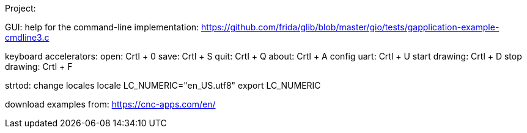 Project:

GUI:
help for the command-line implementation:
https://github.com/frida/glib/blob/master/gio/tests/gapplication-example-cmdline3.c

keyboard accelerators:
open: Crtl + 0
save: Crtl + S
quit: Crtl + Q
about: Crtl + A
config uart: Crtl + U
start drawing: Crtl + D
stop drawing: Crtl + F


strtod:
change locales
locale
LC_NUMERIC="en_US.utf8"
export LC_NUMERIC

download examples from: https://cnc-apps.com/en/
